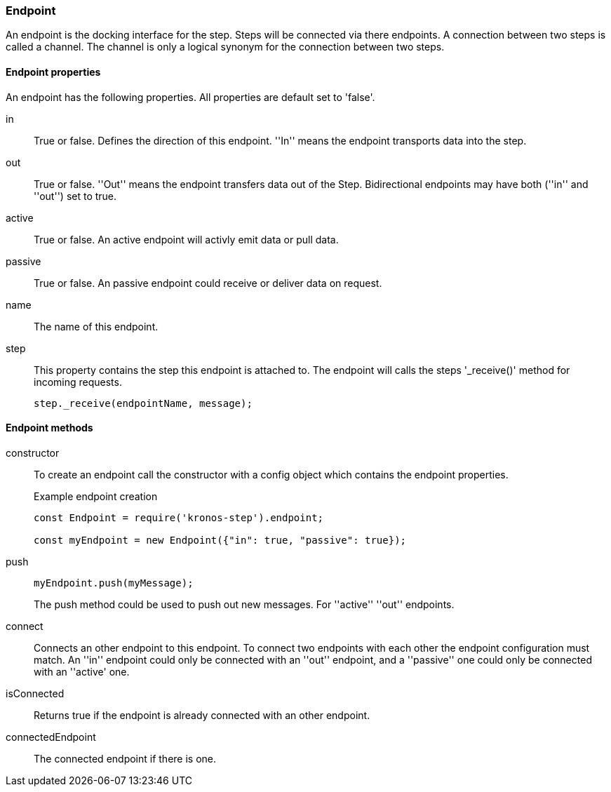 === Endpoint
An endpoint is the docking interface for the step. Steps will be connected via there endpoints.
A connection between two steps is called a channel. The channel is only a logical synonym for
the connection between two steps.

==== Endpoint properties
An endpoint has the following properties. All properties are
default set to 'false'.

in::
	True or false. Defines the direction of this endpoint. ''In'' means the endpoint
	transports data into the step.

out::
	True or false. ''Out'' means the endpoint transfers data out of the Step.
	Bidirectional endpoints may have both (''in'' and ''out'') set to true.

active::
	True or false. An active endpoint will activly emit data or pull data.

passive::
	True or false. An passive endpoint could receive or deliver data on request.

name::
	The name of this endpoint.

step::
	This property contains the step this endpoint is attached to. The endpoint will
	calls the steps '_receive()' method for incoming requests.
+
[source,js]
----
step._receive(endpointName, message);
----

==== Endpoint methods

constructor::
	To create an endpoint call the constructor with a config object which contains the
	endpoint properties.
+
.Example endpoint creation
[source,js]
----
const Endpoint = require('kronos-step').endpoint;

const myEndpoint = new Endpoint({"in": true, "passive": true});
----

push::
+
[source,js]
----
myEndpoint.push(myMessage);
----
The push method could be used to push out new messages. For ''active'' ''out'' endpoints.

connect::
	Connects an other endpoint to this endpoint. To connect two endpoints with each other the
	endpoint configuration must match. An ''in'' endpoint could only be connected with an ''out''
	endpoint, and a ''passive'' one could only be connected with an ''active' one.

isConnected::
	Returns true if the endpoint is already connected with an other endpoint.

connectedEndpoint::
	The connected endpoint if there is one.
